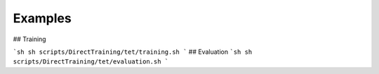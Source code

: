 Examples
=======

## Training

```sh
sh scripts/DirectTraining/tet/training.sh
```
## Evaluation
```sh
sh scripts/DirectTraining/tet/evaluation.sh
```
